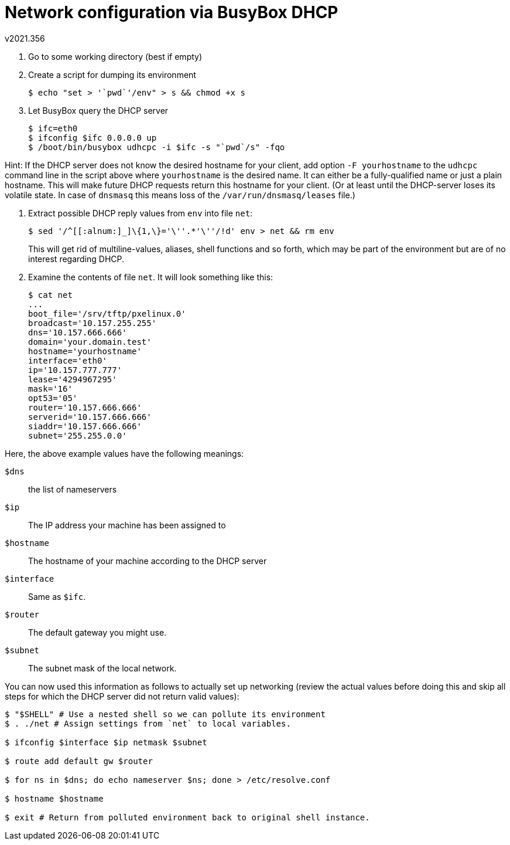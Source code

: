 Network configuration via BusyBox DHCP
======================================
v2021.356

. Go to some working directory (best if empty)

. Create a script for dumping its environment
+
----
$ echo "set > '`pwd`'/env" > s && chmod +x s
----

. Let BusyBox query the DHCP server
+
----
$ ifc=eth0
$ ifconfig $ifc 0.0.0.0 up
$ /boot/bin/busybox udhcpc -i $ifc -s "`pwd`/s" -fqo
----

Hint: If the DHCP server does not know the desired hostname for your client, add option `-F yourhostname` to the `udhcpc` command line in the script above where `yourhostname` is the desired name. It can either be a fully-qualified name or just a plain hostname. This will make future DHCP requests return this hostname for your client. (Or at least until the DHCP-server loses its volatile state. In case of `dnsmasq` this means loss of the `/var/run/dnsmasq/leases` file.)

. Extract possible DHCP reply values from `env` into file `net`:
+
--
----
$ sed '/^[[:alnum:]_]\{1,\}='\''.*'\''/!d' env > net && rm env
----

This will get rid of multiline-values, aliases, shell functions and so forth, which may be part of the environment but are of no interest regarding DHCP.
--

. Examine the contents of file `net`. It will look something like this:
+
----
$ cat net
...
boot_file='/srv/tftp/pxelinux.0'
broadcast='10.157.255.255'
dns='10.157.666.666'
domain='your.domain.test'
hostname='yourhostname'
interface='eth0'
ip='10.157.777.777'
lease='4294967295'
mask='16'
opt53='05'
router='10.157.666.666'
serverid='10.157.666.666'
siaddr='10.157.666.666'
subnet='255.255.0.0'
----

Here, the above example values have the following meanings:

`$dns`:: the list of nameservers
`$ip`:: The IP address your machine has been assigned to
`$hostname`:: The hostname of your machine according to the DHCP server
`$interface`:: Same as `$ifc`.
`$router`:: The default gateway you might use.
`$subnet`:: The subnet mask of the local network.

You can now used this information as follows to actually set up networking (review the actual values before doing this and skip all steps for which the DHCP server did not return valid values):

----
$ "$SHELL" # Use a nested shell so we can pollute its environment
$ . ./net # Assign settings from `net` to local variables.

$ ifconfig $interface $ip netmask $subnet

$ route add default gw $router

$ for ns in $dns; do echo nameserver $ns; done > /etc/resolve.conf

$ hostname $hostname

$ exit # Return from polluted environment back to original shell instance.
----

